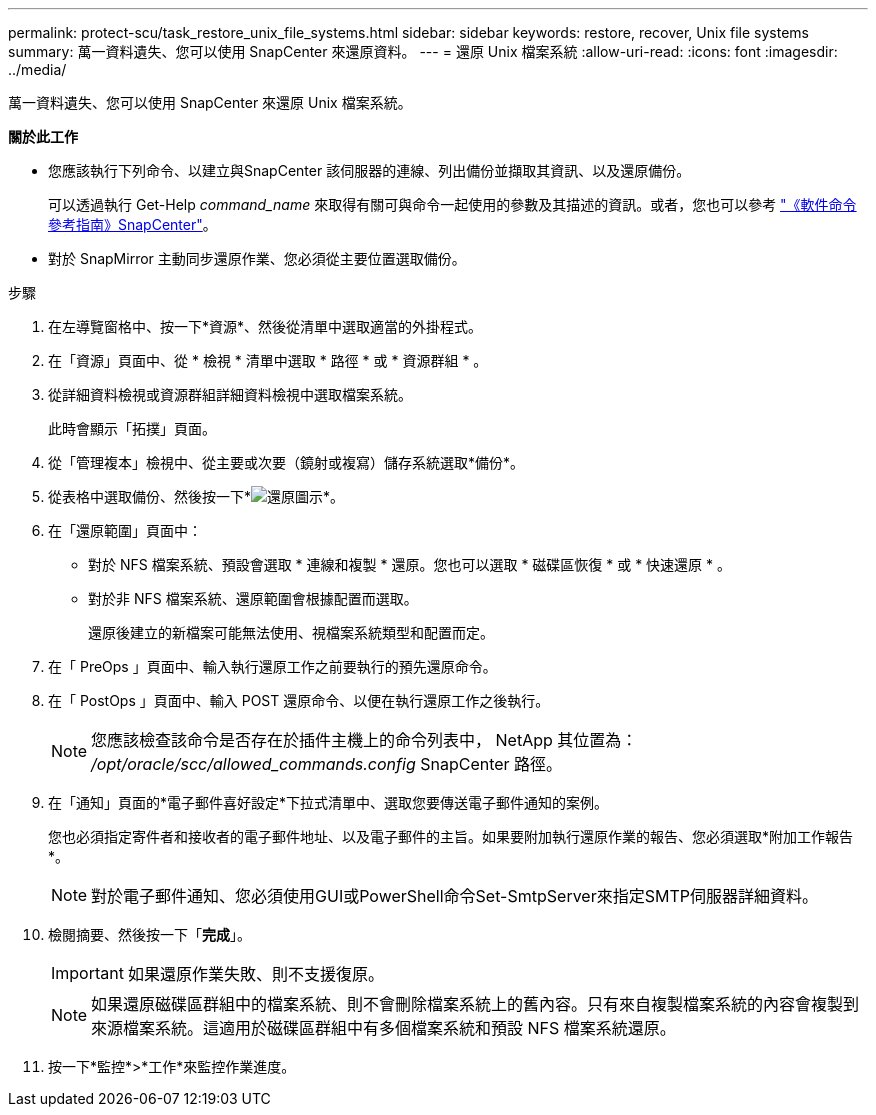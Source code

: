---
permalink: protect-scu/task_restore_unix_file_systems.html 
sidebar: sidebar 
keywords: restore, recover, Unix file systems 
summary: 萬一資料遺失、您可以使用 SnapCenter 來還原資料。 
---
= 還原 Unix 檔案系統
:allow-uri-read: 
:icons: font
:imagesdir: ../media/


[role="lead"]
萬一資料遺失、您可以使用 SnapCenter 來還原 Unix 檔案系統。

*關於此工作*

* 您應該執行下列命令、以建立與SnapCenter 該伺服器的連線、列出備份並擷取其資訊、以及還原備份。
+
可以透過執行 Get-Help _command_name_ 來取得有關可與命令一起使用的參數及其描述的資訊。或者，您也可以參考 https://library.netapp.com/ecm/ecm_download_file/ECMLP3359469["《軟件命令參考指南》SnapCenter"^]。

* 對於 SnapMirror 主動同步還原作業、您必須從主要位置選取備份。


.步驟
. 在左導覽窗格中、按一下*資源*、然後從清單中選取適當的外掛程式。
. 在「資源」頁面中、從 * 檢視 * 清單中選取 * 路徑 * 或 * 資源群組 * 。
. 從詳細資料檢視或資源群組詳細資料檢視中選取檔案系統。
+
此時會顯示「拓撲」頁面。

. 從「管理複本」檢視中、從主要或次要（鏡射或複寫）儲存系統選取*備份*。
. 從表格中選取備份、然後按一下*image:../media/restore_icon.gif["還原圖示"]*。
. 在「還原範圍」頁面中：
+
** 對於 NFS 檔案系統、預設會選取 * 連線和複製 * 還原。您也可以選取 * 磁碟區恢復 * 或 * 快速還原 * 。
** 對於非 NFS 檔案系統、還原範圍會根據配置而選取。
+
還原後建立的新檔案可能無法使用、視檔案系統類型和配置而定。



. 在「 PreOps 」頁面中、輸入執行還原工作之前要執行的預先還原命令。
. 在「 PostOps 」頁面中、輸入 POST 還原命令、以便在執行還原工作之後執行。
+

NOTE: 您應該檢查該命令是否存在於插件主機上的命令列表中， NetApp 其位置為： _/opt/oracle/scc/allowed_commands.config_ SnapCenter 路徑。

. 在「通知」頁面的*電子郵件喜好設定*下拉式清單中、選取您要傳送電子郵件通知的案例。
+
您也必須指定寄件者和接收者的電子郵件地址、以及電子郵件的主旨。如果要附加執行還原作業的報告、您必須選取*附加工作報告*。

+

NOTE: 對於電子郵件通知、您必須使用GUI或PowerShell命令Set-SmtpServer來指定SMTP伺服器詳細資料。

. 檢閱摘要、然後按一下「*完成*」。
+

IMPORTANT: 如果還原作業失敗、則不支援復原。

+

NOTE: 如果還原磁碟區群組中的檔案系統、則不會刪除檔案系統上的舊內容。只有來自複製檔案系統的內容會複製到來源檔案系統。這適用於磁碟區群組中有多個檔案系統和預設 NFS 檔案系統還原。

. 按一下*監控*>*工作*來監控作業進度。

